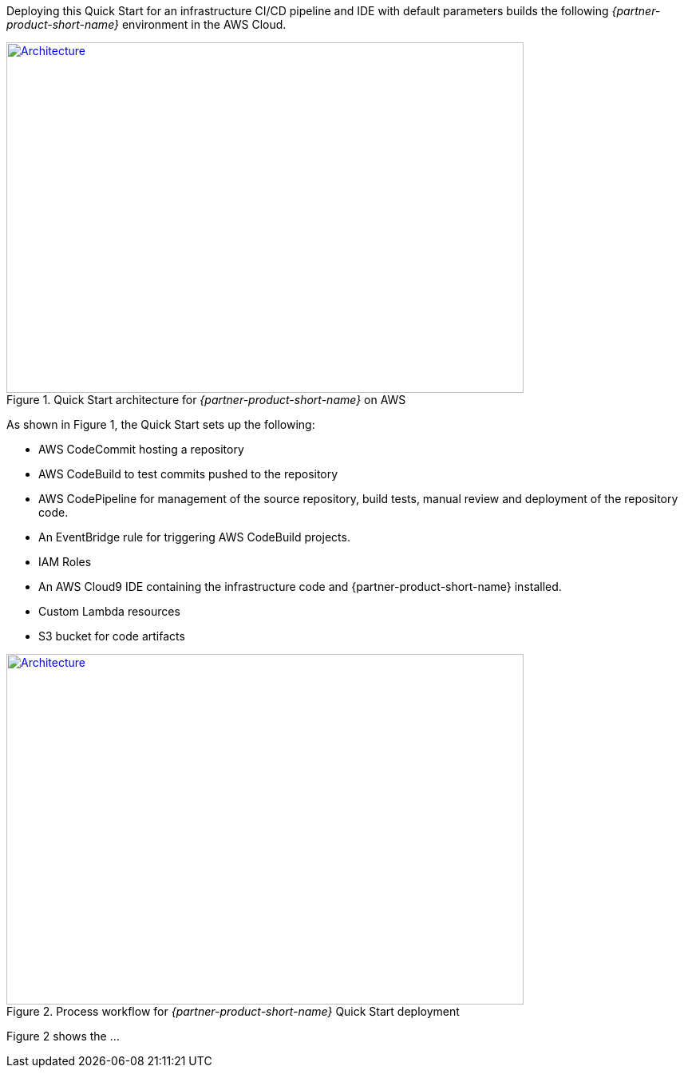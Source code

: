 Deploying this Quick Start for an infrastructure CI/CD pipeline and IDE with
default parameters builds the following _{partner-product-short-name}_ environment in the
AWS Cloud.

// Replace this example diagram with your own. Send us your source PowerPoint file. Be sure to follow our guidelines here : http://(we should include these points on our contributors giude)
[#architecture1]
.Quick Start architecture for _{partner-product-short-name}_ on AWS
[link=images/architecture_diagram.jpg]
image::../images/architecture_diagram.jpg[Architecture,width=648,height=439]

As shown in Figure 1, the Quick Start sets up the following:

* AWS CodeCommit hosting a repository
* AWS CodeBuild to test commits pushed to the repository
* AWS CodePipeline for management of the source repository, build tests, manual review and deployment of the repository code.
* An EventBridge rule for triggering AWS CodeBuild projects.
* IAM Roles
* An AWS Cloud9 IDE containing the infrastructure code and {partner-product-short-name} installed.
* Custom Lambda resources
* S3 bucket for code artifacts

[#architecture2]
.Process workflow for _{partner-product-short-name}_ Quick Start deployment
[link=images/architecture_diagram_1.png]
image::../images/architecture_diagram_1.png[Architecture,width=648,height=439]

Figure 2 shows the ...